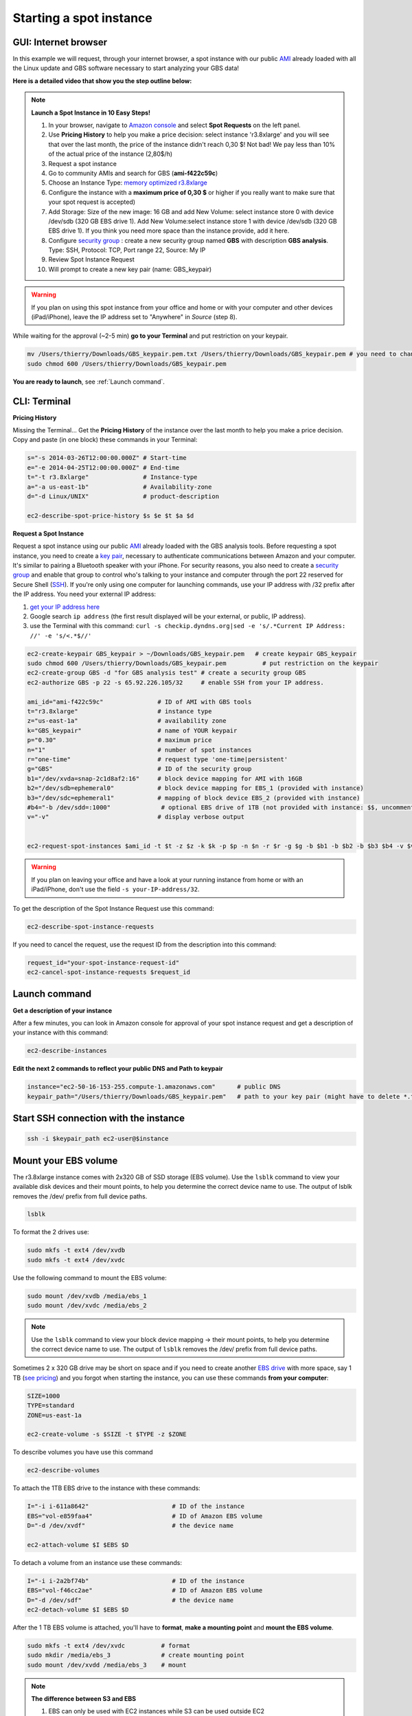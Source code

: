 Starting a spot instance
========================

GUI: Internet browser
---------------------

In this example we will request, through your internet browser, a spot instance with our public `AMI <http://docs.aws.amazon.com/AWSEC2/latest/UserGuide/AMIs.html>`_ already loaded with all the Linux update and GBS software necessary to start analyzing your GBS data!

**Here is a detailed video that show you the step outline below:**

.. raw:: html

    <div style="margin-top:10px;">
      <iframe width="640" height="360" src="http://www.youtube.com/embed/pJH8nnKe51w?feature=player_detailpage" frameborder="0" allowfullscreen></iframe>
    </div>

.. Note::

 **Launch a Spot Instance in 10 Easy Steps!**

 1. In your browser, navigate to `Amazon console <https://console.aws.amazon.com/ec2/>`_ and select **Spot Requests** on the left panel.

 2. Use **Pricing History** to help you make a price decision: select instance 'r3.8xlarge' and you will see that over the last month, the price of the instance didn't reach 0,30 $! Not bad! We pay less than 10% of the actual price of the instance (2,80$/h)

 3. Request a spot instance

 4. Go to community AMIs and search for GBS (**ami-f422c59c**)

 5. Choose an Instance Type: `memory optimized r3.8xlarge <http://docs.aws.amazon.com/AWSEC2/latest/UserGuide/r3-instances.html>`_

 6. Configure the instance with a **maximum price of 0,30 $** or higher if you really want to make sure that your spot request is accepted)

 7. Add Storage: Size of the new image: 16 GB and add New Volume: select instance store 0 with device /dev/sdb (320 GB EBS drive 1). Add New Volume:select instance store 1 with device /dev/sdb (320 GB EBS drive 1). If you think you need more space than the instance provide, add it here.

 8. Configure `security group <http://docs.aws.amazon.com/AWSEC2/latest/UserGuide/using-network-security.html>`_ : create a new security group named **GBS** with description **GBS analysis**. Type: SSH, Protocol: TCP, Port range 22, Source: My IP

 9. Review Spot Instance Request
 10. Will prompt to create a new key pair (name: GBS_keypair)

.. Warning::

 If you plan on using this spot instance from your office and home or with your computer and other devices (iPad/iPhone), leave the IP address set to "Anywhere" in *Source* (step 8).

While waiting for the approval (~2-5 min) **go to your Terminal** and put restriction on your keypair.

.. code-block:: bash

 mv /Users/thierry/Downloads/GBS_keypair.pem.txt /Users/thierry/Downloads/GBS_keypair.pem # you need to change the keypair name to finish with .pem
 sudo chmod 600 /Users/thierry/Downloads/GBS_keypair.pem
 
**You are ready to launch**, see :ref:`Launch command`.


 

CLI: Terminal
-------------

**Pricing History**

Missing the Terminal... Get the **Pricing History** of the instance over the last month to help you make a price decision. Copy and paste (in one block) these commands in your Terminal:

.. code-block:: bash

 s="-s 2014-03-26T12:00:00.000Z" # Start-time
 e="-e 2014-04-25T12:00:00.000Z" # End-time
 t="-t r3.8xlarge"               # Instance-type
 a="-a us-east-1b"               # Availability-zone
 d="-d Linux/UNIX"               # product-description

 ec2-describe-spot-price-history $s $e $t $a $d

**Request a Spot Instance**

Request a spot instance using our public `AMI <http://docs.aws.amazon.com/AWSEC2/latest/UserGuide/AMIs.html>`_ already loaded with the GBS analysis tools. Before requesting a spot instance, you need to create a `key pair <http://docs.aws.amazon.com/AWSEC2/latest/UserGuide/ec2-key-pairs.html>`_, necessary to authenticate communications between Amazon and your computer. It's similar to pairing a Bluetooth speaker with your iPhone. For security reasons, you also need to create a `security group <http://docs.aws.amazon.com/AWSEC2/latest/UserGuide/using-network-security.html>`_ and enable that group to control who's talking to your instance and computer through the port 22 reserved for Secure Shell (`SSH <http://en.wikipedia.org/wiki/Secure_Shell>`_). If you're only using one computer for launching commands, use your IP address with /32 prefix after the IP address. You need your external IP address:

1. `get your IP address here <http://whatismyipaddress.com>`_
2. Google search ``ip address`` (the first result displayed will be your external, or public, IP address).
3. use the Terminal with this command: ``curl -s checkip.dyndns.org|sed -e 's/.*Current IP Address: //' -e 's/<.*$//'``


.. code-block:: bash

 ec2-create-keypair GBS_keypair > ~/Downloads/GBS_keypair.pem   # create keypair GBS_keypair
 sudo chmod 600 /Users/thierry/Downloads/GBS_keypair.pem          # put restriction on the keypair
 ec2-create-group GBS -d "for GBS analysis test" # create a security group GBS
 ec2-authorize GBS -p 22 -s 65.92.226.105/32     # enable SSH from your IP address.

 ami_id="ami-f422c59c"               # ID of AMI with GBS tools
 t="r3.8xlarge"                      # instance type
 z="us-east-1a"                      # availability zone
 k="GBS_keypair"                     # name of YOUR keypair
 p="0.30"                            # maximum price 
 n="1"                               # number of spot instances
 r="one-time"                        # request type 'one-time|persistent'
 g="GBS"                             # ID of the security group
 b1="/dev/xvda=snap-2c1d8af2:16"     # block device mapping for AMI with 16GB
 b2="/dev/sdb=ephemeral0"            # block device mapping for EBS_1 (provided with instance)
 b3="/dev/sdc=ephemeral1"            # mapping of block device EBS_2 (provided with instance)
 #b4="-b /dev/sdd=:1000"              # optional EBS drive of 1TB (not provided with instance: $$, uncomment if you want)
 v="-v"                              # display verbose output
 

 ec2-request-spot-instances $ami_id -t $t -z $z -k $k -p $p -n $n -r $r -g $g -b $b1 -b $b2 -b $b3 $b4 -v $v

.. Warning::

 If you plan on leaving your office and have a look at your running instance from home or with an iPad/iPhone, don't use the field ``-s your-IP-address/32``.

To get the description of the Spot Instance Request use this command:

.. code-block:: bash

 ec2-describe-spot-instance-requests
 
If you need to cancel the request, use the request ID from the description into this command:

.. code-block:: bash

 request_id="your-spot-instance-request-id"
 ec2-cancel-spot-instance-requests $request_id

.. _Launch command:

Launch command
--------------

**Get a description of your instance**

After a few minutes, you can look in Amazon console for approval of your spot instance request and get a description of your instance with this command:

.. code-block:: bash

 ec2-describe-instances

**Edit the next 2 commands to reflect your public DNS and Path to keypair**

.. code-block:: bash

 instance="ec2-50-16-153-255.compute-1.amazonaws.com"      # public DNS
 keypair_path="/Users/thierry/Downloads/GBS_keypair.pem"   # path to your key pair (might have to delete *.txt* at the end of the keypair file)


Start SSH connection with the instance
--------------------------------------

.. code-block:: bash

 ssh -i $keypair_path ec2-user@$instance


Mount your EBS volume
---------------------

The r3.8xlarge instance comes with 2x320 GB of SSD storage (EBS volume). Use the ``lsblk`` command to view your available disk devices and their mount points, to help you determine the correct device name to use. The output of lsblk removes the /dev/ prefix from full device paths.

.. code-block:: bash

 lsblk
 

To format the 2 drives use:

.. code-block:: bash

 sudo mkfs -t ext4 /dev/xvdb
 sudo mkfs -t ext4 /dev/xvdc

Use the following command to mount the EBS volume:

.. code-block:: bash

 sudo mount /dev/xvdb /media/ebs_1
 sudo mount /dev/xvdc /media/ebs_2

.. Note::

 Use the ``lsblk`` command to view your block device mapping -> their mount points, to help you determine the correct device name to use. The output of ``lsblk`` removes the /dev/ prefix from full device paths.


Sometimes 2 x 320 GB drive may be short on space and if you need to create another `EBS drive <http://docs.aws.amazon.com/AWSEC2/latest/UserGuide/ebs-creating-volume.html>`_ with more space, say 1 TB (`see pricing <http://aws.amazon.com/ebs/pricing/>`_) and you forgot when starting the instance, you can use these commands **from your computer**:

.. code-block:: bash

 SIZE=1000
 TYPE=standard
 ZONE=us-east-1a

 ec2-create-volume -s $SIZE -t $TYPE -z $ZONE

To describe volumes you have use this command

.. code-block:: bash

 ec2-describe-volumes

To attach the 1TB EBS drive to the instance with these commands:

.. code-block:: bash

 I="-i i-611a8642"                       # ID of the instance
 EBS="vol-e859faa4"                      # ID of Amazon EBS volume
 D="-d /dev/xvdf"                        # the device name

 ec2-attach-volume $I $EBS $D
 
To detach a volume from an instance use these commands:

.. code-block:: bash

 I="-i i-2a2bf74b"                       # ID of the instance
 EBS="vol-f46cc2ae"                      # ID of Amazon EBS volume
 D="-d /dev/sdf"                         # the device name
 ec2-detach-volume $I $EBS $D



After the 1 TB EBS volume is attached, you'll have to **format**, **make a mounting point** and **mount the EBS volume**.

.. code-block:: bash

 sudo mkfs -t ext4 /dev/xvdc          # format
 sudo mkdir /media/ebs_3              # create mounting point
 sudo mount /dev/xvdd /media/ebs_3    # mount


.. Note:: **The difference between S3 and EBS**

 1. EBS can only be used with EC2 instances while S3 can be used outside EC2
 2. EBS appears as a mountable volume while the S3 requires software to read and write data
 3. EBS can accommodate a smaller amount of data than S3
 4. EBS can only be used by one EC2 instance at a time while S3 can be used by multiple instances
 5. S3 typically experiences write delays while EBS does not

Mount your s3 bucket
--------------------

You need to **edit s3fs**, the software use to mount your s3 bucket to your Amazon instance.

.. code-block:: bash

 sudo nano /etc/passwd-s3fs                # edit the personal file used by s3fs
 s3-bucket-name:AccessKey:SecretKey        # add the information keeping " : "
 crtl-o                                    # to write the change to the file
 crtl-x                                    # to exit nano editor
 chmod 640 /etc/passwd-s3fs                # set permissions (might need sudo)
 chown ec2-user:ec2-user /etc/passwd-s3fs  # change ownership
 s3fs -o allow_other gbs_data /media/s3/   # mount s3 bucket 'gbs_data'
 
 # test your mounting installation:
 sudo touch /media/s3/testing # will save the file 'testing' to your bucket
 ls -l /media/s3 # will show the content of your bucket and your testing file

.. Note::

 See `s3fs documentation <https://github.com/s3fs-fuse/s3fs-fuse/wiki/Fuse-Over-Amazon>`_ for more information

Start Stacks
------------

Now, I guess you can wait to start `Stacks <http://creskolab.uoregon.edu/stacks/>`_ version 1.19 ? To see if everything is working properly, just type ``populations``...

.. code-block:: bash

 populations # to test your installation!


**You are ready to start analyzing your GBS data!**

1. Output your analysis in one of the 2 EBS volumes or your extra 1 TB EBS volume
2. When your analysis are completed, transfer the compressed .tar.gz files to your s3 bucket to have access to your data when the instance will shut down.


**To terminate an instance, use this command from your computer:**

.. code-block:: bash

 instance_id="i-91f2d9c2"                 # modify to match your instance id
 ec2-terminate-instances $instance_id     # don't touch this one! 



.. Note::

 **Useful commands**

 - Name of your keypairs:             ``ec2-describe-keypairs``
 - Describe Secutity Group:           ``ec2-describe-group``
 - Delete a security Group:           ``ec2-delete-group name_of_security_group``
 - Add a `tag <http://docs.aws.amazon.com/AWSEC2/latest/UserGuide/Using_Tags.html>`_ for bookkeeping
 .. code-block:: bash

  resource="ami-55fa8e3c"               # the AWS-assigned ID to tag
  tag="--tag GBS=1"                     # key=value of the tag
  ec2-create-tags $resource $tag


 - Shows processing units available:  ``nproc``
 - For human readable CPU architecture information    ``lscpu``

 **Further reading:** `Introduction to spot instances <http://ec2-downloads.s3.amazonaws.com/Intro-to-Spot-Instances.pdf>`_

 
 
